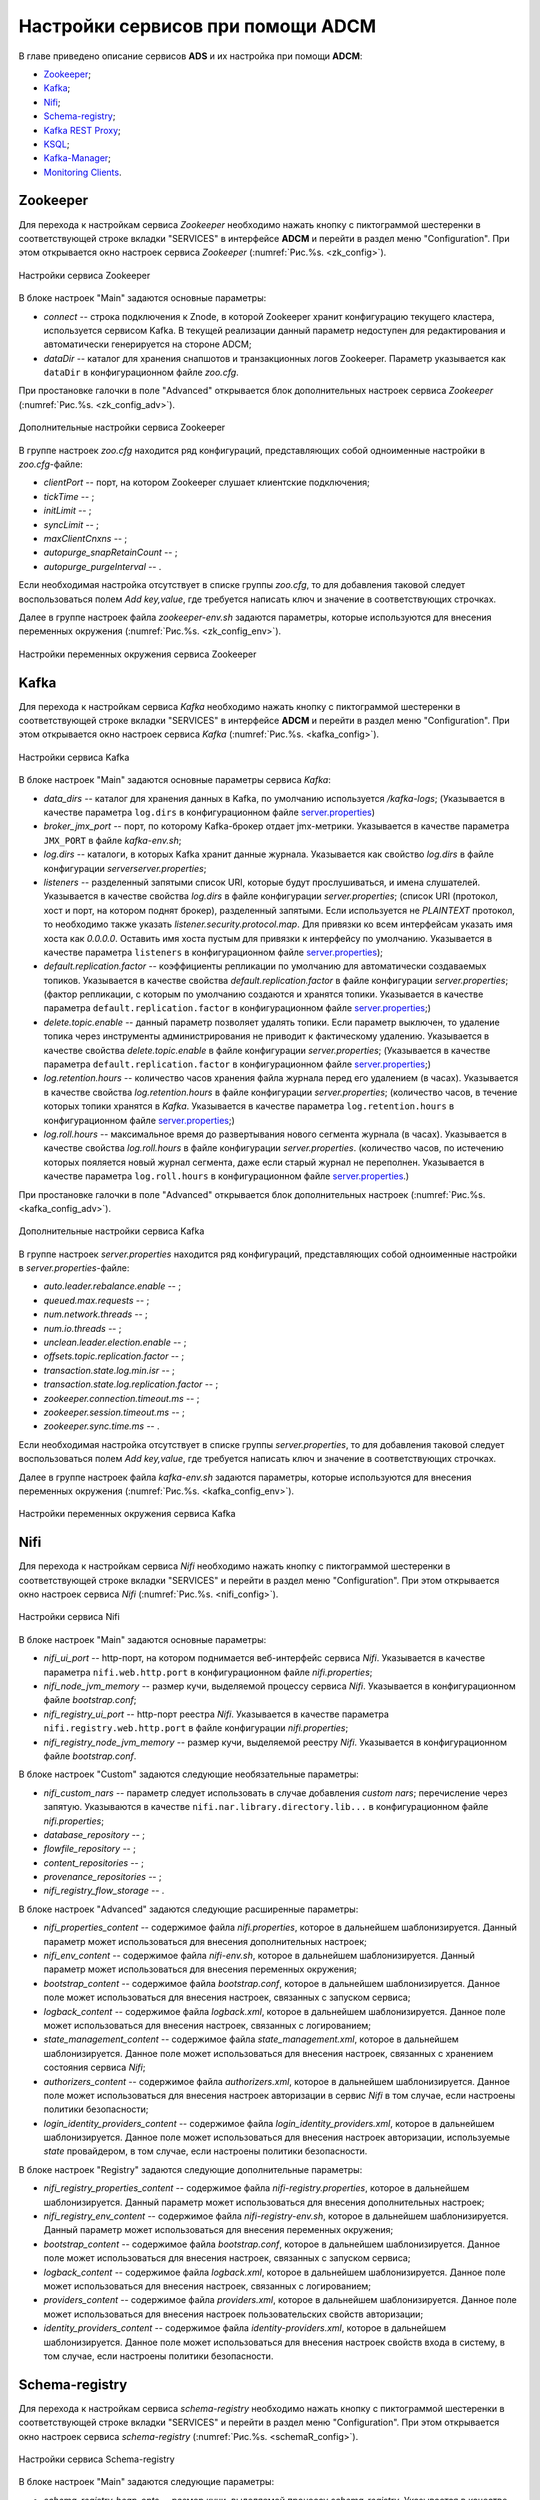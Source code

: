 Настройки сервисов при помощи ADCM
===================================

В главе приведено описание сервисов **ADS** и их настройка при помощи **ADCM**:

+ `Zookeeper`_;
+ `Kafka`_;
+ `Nifi`_;
+ `Schema-registry`_;
+ `Kafka REST Proxy`_;
+ `KSQL`_;
+ `Kafka-Manager`_;
+ `Monitoring Clients`_.


Zookeeper
-------------

Для перехода к настройкам сервиса *Zookeeper* необходимо нажать кнопку с пиктограммой шестеренки в соответствующей строке вкладки "SERVICES" в интерфейсе **ADCM** и перейти в раздел меню "Configuration". При этом открывается окно настроек сервиса *Zookeeper* (:numref:`Рис.%s. <zk_config>`).

.. _zk_config:

.. figure:: ../Install/imgs/zk_config.png
   :align: center

   Настройки сервиса Zookeeper


В блоке настроек "Main" задаются основные параметры:

* *connect* -- строка подключения к Znode, в которой Zookeeper хранит конфигурацию текущего кластера, используется сервисом Kafka. В текущей реализации данный параметр недоступен для редактирования и автоматически генерируется на стороне ADCM;

* *dataDir* -- каталог для хранения снапшотов и транзакционных логов Zookeeper. Параметр указывается как ``dataDir`` в конфигурационном файле *zoo.cfg*.

При простановке галочки в поле "Advanced" открывается блок дополнительных настроек сервиса *Zookeeper* (:numref:`Рис.%s. <zk_config_adv>`).

.. _zk_config_adv:

.. figure:: ../Install/imgs/zk_config_adv.png
   :align: center

   Дополнительные настройки сервиса Zookeeper

В группе настроек *zoo.cfg* находится ряд конфигураций, представляющих собой одноименные настройки в *zoo.cfg*-файле:

* *clientРort* -- порт, на котором Zookeeper слушает клиентские подключения;

* *tickTime* -- ;

* *initLimit* -- ;

* *syncLimit* -- ;

* *maxClientCnxns* -- ;

* *autopurge_snapRetainCount* -- ;

* *autopurge_purgeInterval* -- .

Если необходимая настройка отсутствует в списке группы *zoo.cfg*, то для добавления таковой следует воспользоваться полем *Add key,value*, где требуется написать ключ и значение в соответствующих строчках.

Далее в группе настроек файла *zookeeper-env.sh* задаются параметры, которые используются для внесения переменных окружения (:numref:`Рис.%s. <zk_config_env>`).

.. _zk_config_env:

.. figure:: ../Install/imgs/zk_config_env.png
   :align: center

   Настройки переменных окружения сервиса Zookeeper


Kafka
--------

Для перехода к настройкам сервиса *Kafka* необходимо нажать кнопку с пиктограммой шестеренки в соответствующей строке вкладки "SERVICES" в интерфейсе **ADCM** и перейти в раздел меню "Configuration". При этом открывается окно настроек сервиса *Kafka* (:numref:`Рис.%s. <kafka_config>`).

.. _kafka_config:

.. figure:: ../Install/imgs/kafka_config.png
   :align: center

   Настройки сервиса Kafka


В блоке настроек "Main" задаются основные параметры сервиса *Kafka*:

* *data_dirs* -- каталог для хранения данных в Kafka, по умолчанию используется */kafka-logs*; (Указывается в качестве параметра ``log.dirs`` в конфигурационном файле `server.properties <../Config/broker>`_)

* *broker_jmx_port* -- порт, по которому Kafka-брокер отдает jmx-метрики. Указывается в качестве параметра ``JMX_PORT`` в файле *kafka-env.sh*;

* *log.dirs* -- каталоги, в которых Kafka хранит данные журнала. Указывается как свойство *log.dirs* в файле конфигурации *serverserver.properties*;

* *listeners* -- разделенный запятыми список URI, которые будут прослушиваться, и имена слушателей. Указывается в качестве свойства *log.dirs* в файле конфигурации *server.properties*; (список URI (протокол, хост и порт, на котором поднят брокер), разделенный запятыми. Если используется не *PLAINTEXT*  протокол, то необходимо также указать *listener.security.protocol.map*. Для привязки ко всем интерфейсам указать имя хоста как *0.0.0.0*. Оставить имя хоста пустым для привязки к интерфейсу по умолчанию. Указывается в качестве параметра ``listeners`` в конфигурационном файле `server.properties <../Config/broker>`_); 

* *default.replication.factor* -- коэффициенты репликации по умолчанию для автоматически создаваемых топиков. Указывается в качестве свойства *default.replication.factor* в файле конфигурации *server.properties*; (фактор репликации, с которым по умолчанию создаются и хранятся топики. Указывается в качестве параметра ``default.replication.factor`` в конфигурационном файле `server.properties <../Config/broker>`_;)

* *delete.topic.enable* -- данный параметр позволяет удалять топики. Если параметр выключен, то удаление топика через инструменты администрирования не приводит к фактическому удалению. Указывается в качестве свойства *delete.topic.enable* в файле конфигурации *server.properties*; (Указывается в качестве параметра ``default.replication.factor`` в конфигурационном файле `server.properties <../Config/broker>`_;)

* *log.retention.hours* -- количество часов хранения файла журнала перед его удалением (в часах). Указывается в качестве свойства *log.retention.hours* в файле конфигурации *server.properties*; (количество часов, в течение которых топики хранятся в *Kafka*. Указывается в качестве параметра ``log.retention.hours`` в конфигурационном файле `server.properties <../Config/broker>`_;)

* *log.roll.hours* -- максимальное время до развертывания нового сегмента журнала (в часах). Указывается в качестве свойства *log.roll.hours* в файле конфигурации *server.properties*. (количество часов, по истечению которых пояляется новый журнал сегмента, даже если старый журнал не переполнен. Указывается в качестве параметра ``log.roll.hours`` в конфигурационном файле `server.properties <../Config/broker>`_.)

При простановке галочки в поле "Advanced" открывается блок дополнительных настроек (:numref:`Рис.%s. <kafka_config_adv>`).

.. _kafka_config_adv:

.. figure:: ../Install/imgs/kafka_config_adv.png
   :align: center

   Дополнительные настройки сервиса Kafka

В группе настроек *server.properties* находится ряд конфигураций, представляющих собой одноименные настройки в *server.properties*-файле:

* *auto.leader.rebalance.enable* -- ;

* *queued.max.requests* -- ;

* *num.network.threads* -- ;

* *num.io.threads* -- ;

* *unclean.leader.election.enable* -- ;

* *offsets.topic.replication.factor* -- ;

* *transaction.state.log.min.isr* -- ;

* *transaction.state.log.replication.factor* -- ;

* *zookeeper.connection.timeout.ms* -- ;

* *zookeeper.session.timeout.ms* -- ;

* *zookeeper.sync.time.ms* -- .

Если необходимая настройка отсутствует в списке группы *server.properties*, то для добавления таковой следует воспользоваться полем *Add key,value*, где требуется написать ключ и значение в соответствующих строчках.

Далее в группе настроек файла *kafka-env.sh* задаются параметры, которые используются для внесения переменных окружения (:numref:`Рис.%s. <kafka_config_env>`).

.. _kafka_config_env:

.. figure:: ../Install/imgs/kafka_config_env.png
   :align: center

   Настройки переменных окружения сервиса Kafka


Nifi
--------

Для перехода к настройкам сервиса *Nifi* необходимо нажать кнопку с пиктограммой шестеренки в соответствующей строке вкладки "SERVICES" и перейти в раздел меню "Configuration". При этом открывается окно настроек сервиса *Nifi* (:numref:`Рис.%s. <nifi_config>`).

.. _nifi_config:

.. figure:: ../Install/imgs/nifi_config.png
   :align: center

   Настройки сервиса Nifi


В блоке настроек "Main" задаются основные параметры:

* *nifi_ui_port* -- http-порт, на котором поднимается веб-интерфейс сервиса *Nifi*. Указывается в качестве параметра ``nifi.web.http.port`` в конфигурационном файле *nifi.properties*;

* *nifi_node_jvm_memory* -- размер кучи, выделяемой процессу сервиса *Nifi*. Указывается в конфигурационном файле *bootstrap.conf*;

* *nifi_registry_ui_port* -- http-порт реестра *Nifi*. Указывается в качестве параметра ``nifi.registry.web.http.port`` в файле конфигурации *nifi.properties*;

* *nifi_registry_node_jvm_memory* -- размер кучи, выделяемой реестру *Nifi*. Указывается в конфигурационном файле *bootstrap.conf*.


В блоке настроек "Custom" задаются следующие необязательные параметры:

* *nifi_custom_nars* -- параметр следует использовать в случае добавления *custom nars*; перечисление через запятую. Указываются в качестве ``nifi.nar.library.directory.lib...`` в конфигурационном файле *nifi.properties*;

* *database_repository* -- ;

* *flowfile_repository* -- ;

* *content_repositories* -- ;

* *provenance_repositories* -- ;

* *nifi_registry_flow_storage* -- .

В блоке настроек "Advanced" задаются следующие расширенные параметры:

* *nifi_properties_content* -- содержимое файла *nifi.properties*, которое в дальнейшем шаблонизируется. Данный параметр может использоваться для внесения дополнительных настроек;

* *nifi_env_content* -- содержимое файла *nifi-env.sh*, которое в дальнейшем шаблонизируется. Данный параметр может использоваться для внесения переменных окружения;

* *bootstrap_content* -- содержимое файла *bootstrap.conf*, которое в дальнейшем шаблонизируется. Данное поле может использоваться для внесения настроек, связанных с запуском сервиса;

* *logback_content* -- содержимое файла *logback.xml*, которое в дальнейшем шаблонизируется. Данное поле может использоваться для внесения настроек, связанных с логированием;

* *state_management_content* -- содержимое файла *state_management.xml*, которое в дальнейшем шаблонизируется. Данное поле может использоваться для внесения настроек, связанных с хранением состояния сервиса *Nifi*;

* *authorizers_content* -- содержимое файла *authorizers.xml*, которое в дальнейшем шаблонизируется. Данное поле может использоваться для внесения настроек авторизации в сервис *Nifi* в том случае, если настроены политики безопасности;

* *login_identity_providers_content* -- содержимое файла *login_identity_providers.xml*, которое в дальнейшем шаблонизируется. Данное поле может использоваться для внесения настроек авторизации, используемые *state* провайдером, в том случае, если настроены политики безопасности.

В блоке настроек "Registry" задаются следующие дополнительные параметры:

* *nifi_registry_properties_content* -- содержимое файла *nifi-registry.properties*, которое в дальнейшем шаблонизируется. Данный параметр может использоваться для внесения дополнительных настроек;

* *nifi_registry_env_content* -- содержимое файла *nifi-registry-env.sh*, которое в дальнейшем шаблонизируется. Данный параметр может использоваться для внесения переменных окружения;

* *bootstrap_content* -- содержимое файла *bootstrap.conf*, которое в дальнейшем шаблонизируется. Данное поле может использоваться для внесения настроек, связанных с запуском сервиса;

* *logback_content* -- содержимое файла *logback.xml*, которое в дальнейшем шаблонизируется. Данное поле может использоваться для внесения настроек, связанных с логированием;

* *providers_content* -- содержимое файла *providers.xml*, которое в дальнейшем шаблонизируется. Данное поле может использоваться для внесения настроек пользовательских свойств авторизации;

* *identity_providers_content* -- содержимое файла *identity-providers.xml*, которое в дальнейшем шаблонизируется. Данное поле может использоваться для внесения настроек свойств входа в систему, в том случае, если настроены политики безопасности.



Schema-registry
-----------------

Для перехода к настройкам сервиса *schema-registry* необходимо нажать кнопку с пиктограммой шестеренки в соответствующей строке вкладки "SERVICES" и перейти в раздел меню "Configuration". При этом открывается окно настроек сервиса *schema-registry* (:numref:`Рис.%s. <schemaR_config>`).

.. _schemaR_config:

.. figure:: ../Install/imgs/schemaR_config.png
   :align: center

   Настройки сервиса Schema-registry

В блоке настроек "Main" задаются следующие параметры:

* *schema_registry_heap_opts* -- размер кучи, выделяемoй процессу *schema-registry*. Указывается в качестве параметра ``SCHEMA_REGISTRY_HEAP_OPTS`` в файле *schema-registry-env.sh*;

* *schema_registry_listener_port* -- порт, который слушает *schema-registry*. Указывается в качестве параметра ``listeners`` в конфигурационном файле *schema-registry.properties*;
      
* *schema_registry_jmx_port* -- порт, по которому *schema-registry* отдает jmx-метрики. Указывается в качестве параметра ``JMX_PORT`` в файле *schema-registry-env.sh*.



Kafka REST Proxy
-----------------

Для перехода к настройкам сервиса *Kafka REST Proxy* необходимо нажать кнопку с пиктограммой шестеренки в соответствующей строке вкладки "SERVICES" и перейти в раздел меню "Configuration". При этом открывается окно настроек сервиса *Kafka REST Proxy* (:numref:`Рис.%s. <rest_config>`).

.. _rest_config:

.. figure:: ../Install/imgs/rest_config.png
   :align: center

   Настройки сервиса Kafka REST Proxy

В блоке настроек "Main" задаются следующие параметры:

* *rest_heap_opts* -- размер кучи, выделяемoй процессу *Kafka REST Proxy*. Указывается в качестве параметра ``KAFKAREST_HEAP_OPTS`` в файле *kafka-rest-env.sh*;

* *rest_listener_port* -- порт, который слушает *REST Proxy*. Указывается в качестве параметра ``listeners`` в конфигурационном файле *kafka-rest.properties*;

* *rest_jmx_port* -- порт, по которому *Kafka REST Proxy* отдает jmx-метрики. Указывается в качестве параметра ``JMX_PORT`` в файле *kafka-rest-env.sh*.



KSQL
------

Для перехода к настройкам сервиса *KSQL* необходимо нажать кнопку с пиктограммой шестеренки в соответствующей строке вкладки "SERVICES" и перейти в раздел меню "Configuration". При этом открывается окно настроек сервиса *KSQL* (:numref:`Рис.%s. <ksql_config>`).

.. _ksql_config:

.. figure:: ../Install/imgs/ksql_config.png
   :align: center

   Настройки сервиса KSQL

В блоке настроек "Main" задаются следующие параметры:

* *ksql_heap_opts* -- размер кучи, выделяемoй процессу *KSQL*. Указывается в качестве параметра ``KSQL_HEAP_OPTS`` в файле *ksql-env.sh*;

* *ksql_server_listener_port* -- порт, который слушает сервер *KSQL*. Указывается в качестве параметра ``listeners`` в конфигурационном файле *ksql-server.properties*.



Kafka-Manager
---------------

Для перехода к настройкам сервиса *Kafka-Manager* необходимо нажать кнопку с пиктограммой шестеренки в соответствующей строке вкладки "SERVICES" и перейти в раздел меню "Configuration". При этом открывается окно настроек сервиса *Kafka-Manager* (:numref:`Рис.%s. <manager_config>`).

.. _manager_config:

.. figure:: ../Install/imgs/manager_config.png
   :align: center

   Настройки сервиса Kafka-Manager

В блоке настроек "Main" задается следующий параметр:

* *manager_port* -- порт, на котором поднимается *Kafka-Manager*. Указывается в файле *kafka-manager-env.sh*.


Monitoring Clients
---------------------

Для перехода к настройкам сервиса *monitoring clients* необходимо нажать кнопку с пиктограммой шестеренки в соответствующей строке вкладки "SERVICES" и перейти в раздел меню "Configuration". При этом открывается окно конфигурации сервиса *monitoring clients* (:numref:`Рис.%s. <mc_config>`).

.. _mc_config:

.. figure:: ../Install/imgs/mc_config.png
   :align: center

   Окно конфигурации сервиса Monitoring Clients

В блоке настроек "Advanced" задаются следующие расширенные параметры:

* *kafka_dashboard* -- файл в формате *json*, содержайщий дашборд с метриками сервиса *Kafka*. Шаблонизируется и отправляется в *Grafana*;

* *nifi_dashboard* -- файл в формате *json*, содержайщий дашборд с метриками сервиса *Nifi*. Шаблонизируется и отправляется в *Grafana*;

* *kafka_metrics* -- файл в формате *yaml*, который в дальнейшем шаблонизируется. Включает в себя *jmx*-метрики брокеров *Kafka*.


